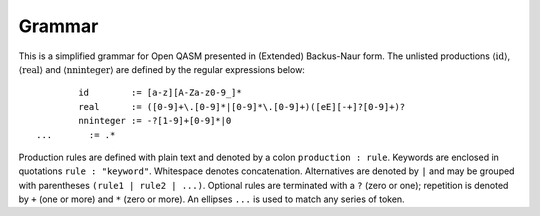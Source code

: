 Grammar
=======

This is a simplified grammar for Open QASM presented in (Extended) Backus-Naur
form. The unlisted productions :math:`\langle\mathrm{id}\rangle`,
:math:`\langle\mathrm{real}\rangle` and
:math:`\langle\mathrm{nninteger}\rangle` are defined by the regular
expressions below::

		id        := [a-z][A-Za-z0-9_]*
		real      := ([0-9]+\.[0-9]*|[0-9]*\.[0-9]+)([eE][-+]?[0-9]+)?
		nninteger := -?[1-9]+[0-9]*|0
        ...       := .*

Production rules are defined with plain text and denoted by a colon ``production : rule``.
Keywords are enclosed in quotations ``rule : "keyword"``. Whitespace denotes
concatenation. Alternatives are denoted by ``|`` and may be grouped with
parentheses ``(rule1 | rule2 | ...)``. Optional rules are terminated with a ``?`` (zero or one);
repetition is denoted by ``+`` (one or more) and ``*`` (zero or more). An ellipses
``...`` is used to match any series of token.

.. productionlist::
    program: header generic_statement*
    header: version? include*
    version: "OPENQASM" real ";"
    include: "include" id ( ".inc" | ".qasm" ) ";"
    generic_statement: global_statement
        :| statement
    global_statement: subroutine_declaration
        :| kernel_declaration
        :| quantum_gate_definition
        :| calibration
    statement: expression_statement
        :| declaration_statement
        :| selection_statement
        :| iteration_statement
        :| selection_directive_statement
        :| alias_statement
        :| quantum_statement
        :| timing_box
        :| pragma
        :| comment
    comment: "//" ... | "/*" ... "*/"
    subroutine_declaration: "def" id subroutine_args return_signature? program_block
    subroutine_args: classical_params | quantum_type_and_id_list
    classical_type_and_id_list: ( declare_type association "," )* declare_type association
    bit_type: "bit" | "creg"
    bit_declaration: bit_type id designator
    declare_type: dependent_type_specifier | independent_type_specifier | bit_type
    dependent_type_declaration: (dependent_type_specifier designator | "fixed" double_designator) id
    dependent_type_specifier: "int" | "uint" | "angle" | "stretch"
    designator: "[" expression "]"
    double_designator: "[" expression "," expression "]"
    independent_type_specifier: "bool" | timing_type
    independent_type_declaration: independent_type_specifier id
    association: ":" id
    return_signature: "->" classical_declaration
    constant_declaration: "const" id assignment_expression
    classical_declaration: ( bit_declaration | dependent_type_declaration
        :| independent_type_declaration ) assignment_expression?
    program_block: "{" ( program_block | statement ) "}"
    kernel_declaration: "kernel" id classical_type_and_id_list return_signature? ";"
    alias_statement: "let" id "=" concatenate_expression
    concatenate_expression: "=" ( id range | id "||" id | id "[" expression_list "]"
    expression_statement: expression ";"
        :| "return" expression ";
    expression: expression
        :| numeric_expression
        :| membership_test
        :| expression "[" expression "]"
        :| call "(" expression_list? ")"
        :| expression incrementor
        :| quantum_measurement
        :| expression_terminator
    numeric_expression: expression binaryop expression
        :| unaryop expression
        :| numeric_terminator
    numeric_terminator: costant | nn_integer
    expression_terminator: real | id | time_terminator
    constant: "pi" | "π" | "tau" | "𝜏" | "euler" | "e"
    expression_list: ( expression "," )* expression
    unaryop: "~" | "!" | builtin_math
    call: expression
        :| builtin_math
        :| cast_operator
    builtin_math: "sin" | "cos" | "tan" | "exp" | "ln" | "sqrt" | "popcount" | "lengthof"
    cast_operator: declare_type
    incrementor: "++" | "--
    pragma: "#pragma {" ... "}"
    declaration_statement: (quantum_declaration | classical_declaration | constant_declaration) ";"
    assignment_expression: "=" expression
    binary_operator: "+" | "-" | "*" | "/"
        :| "<<" | ">>" | "rotr" | "rotl" | "&" | "|" | "^" | "&&" | "||"
        :| ">" | "<" | ">=" | "<=" | "==" | "!="
    assignment_operator: "=" | "+=" | "-=" | "*=" | "/=" |
        :| "<<=" | ">>=" |  "&=" | "|=" | "^=" | "~=" | "->"
    membership_test: id "in" set_declaration
    index_set_declaration: "{" expression_list "}" | range
    range: "[" expression? ":" expression? ( ":" expression )? "]"
    selection_statement: "if (" expression ")" program_block ( "else" program_block )?
    iteration_statement: ( "for" membership_test | "while (" expression ")" ) program_block
    selection_directive_statement: selection_directive ";"
    selection_directive: "break" | "continue" | "exit"
    quantum_gate_definition: "gate" quantum_gate_signature quantum_gate_block
    quantum_gate_signature: id classical_params id_list
    id_list: ( id "," )* id
    index_type: id ( "[" expression "]" )?
    index_list: ( index_type "," ) index_type
    classical_params: ( "(" classical_type_and_id_list? ")" )?
    quantum_gate_block: "{" quantum_gate_call* "}"
    quantum_type_and_id_list: ( quantum_type_and_id "," )* quantum_type_and_id
    quantum_type_and_id: quantum_type designator? association
    quantum_statement: quantum_instruction ";"
    quantum_instruction: quantum_gate_call
        :| quantum_measurement
        :| barrier_instruction
    quantum_measurement: "measure" quantum_declaration "->" bit_declaration
        :| bit_declaration "= measure" quantum_declaration
    barrier_instruction: "barrier" index_list
    quantum_gate_modifiers: ( "inv" | "pow" "[" nninteger "]" | "ctrl" ) "@"
    quantum_gate_call: quantum_gate_name constant_args index_list | delay_call ";"
    delay_call: "delay" ( "[" id | time_unit "]" )? ( range | index_list )
    quantum_gate_name: "CX" | "U" | "reset" | id
        :| quantum_gate_modifier "@" quantum_gate_name
    quantum_gate_modifier: "inv" | "ctrl"
        :| "pow" nninteger?
    quantum_declaration: quantum_type id designator
    quantum_type: "qubit" | "qreg"
    qubit_id_list: ( qubit_id "," )* qubit_id
    qubit_id: id | physical_qubit_id
    physical_qubit_list: ( physical_qubit_id "," )* physical_qubit_id
    physical_qubit_id: "%" [ "q" ] nninteger
    timing_box: "boxas" id gate_block
        :| "boxto" time_unit gate_block
    timing_type: "length" | "stretch" nninteger?
    time_terminator: time | "stretchinf"
    time: id time_unit? | "lengthof(" id ")"
    time_unit: "dt" | "ns" | "us" | "ms" | "s"
    calibration: cal_grammar_declaration | calibration_definition
    cal_grammar_declaration: "defcalgrammar" cal_grammar ";"
    calibration_definition: "defcal" cal_gramamr? id cal_args physical_qubit_list
        :| return_signature cal_body
    cal_grammar: ( "openpulse" | id )*
    cal_args: ( "(" [ id_const_list ] ")" )*
    id_const_list: ( numeric_terminator "," )* numeric_terminator
    cal_body: "{" ... "}"
